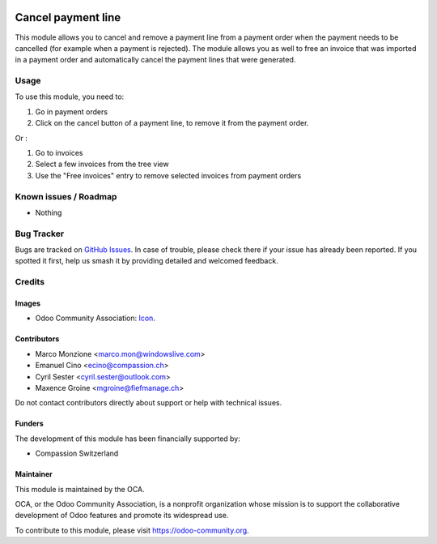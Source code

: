 .. image:: https://img.shields.io/badge/license-AGPL--3-blue.png
   :target: https://www.gnu.org/licenses/agpl
   :alt: License: AGPL-3

===================
Cancel payment line
===================

This module allows you to cancel and remove a payment line from a payment order when the payment needs to be cancelled (for example when a payment is rejected).
The module allows you as well to free an invoice that was imported in a payment order and automatically cancel the payment lines that were generated.

Usage
=====

To use this module, you need to:

#. Go in payment orders
#. Click on the cancel button of a payment line, to remove it from the payment order.

Or :

#. Go to invoices
#. Select a few invoices from the tree view
#. Use the "Free invoices" entry to remove selected invoices from payment orders

.. image:: https://odoo-community.org/website/image/ir.attachment/5784_f2813bd/datas
   :alt: Try me on Runbot
   :target: https://runbot.odoo-community.org/runbot/173/11.0

Known issues / Roadmap
======================

* Nothing

Bug Tracker
===========

Bugs are tracked on `GitHub Issues
<https://github.com/OCA/bank-payment/issues>`_. In case of trouble, please
check there if your issue has already been reported. If you spotted it first,
help us smash it by providing detailed and welcomed feedback.

Credits
=======

Images
------

* Odoo Community Association: `Icon <https://odoo-community.org/logo.png>`_.

Contributors
------------

* Marco Monzione <marco.mon@windowslive.com>
* Emanuel Cino <ecino@compassion.ch>
* Cyril Sester <cyril.sester@outlook.com>
* Maxence Groine <mgroine@fiefmanage.ch>

Do not contact contributors directly about support or help with technical issues.

Funders
-------

The development of this module has been financially supported by:

* Compassion Switzerland

Maintainer
----------

.. image:: https://odoo-community.org/logo.png
   :alt: Odoo Community Association
   :target: https://odoo-community.org

This module is maintained by the OCA.

OCA, or the Odoo Community Association, is a nonprofit organization whose
mission is to support the collaborative development of Odoo features and
promote its widespread use.

To contribute to this module, please visit https://odoo-community.org.
